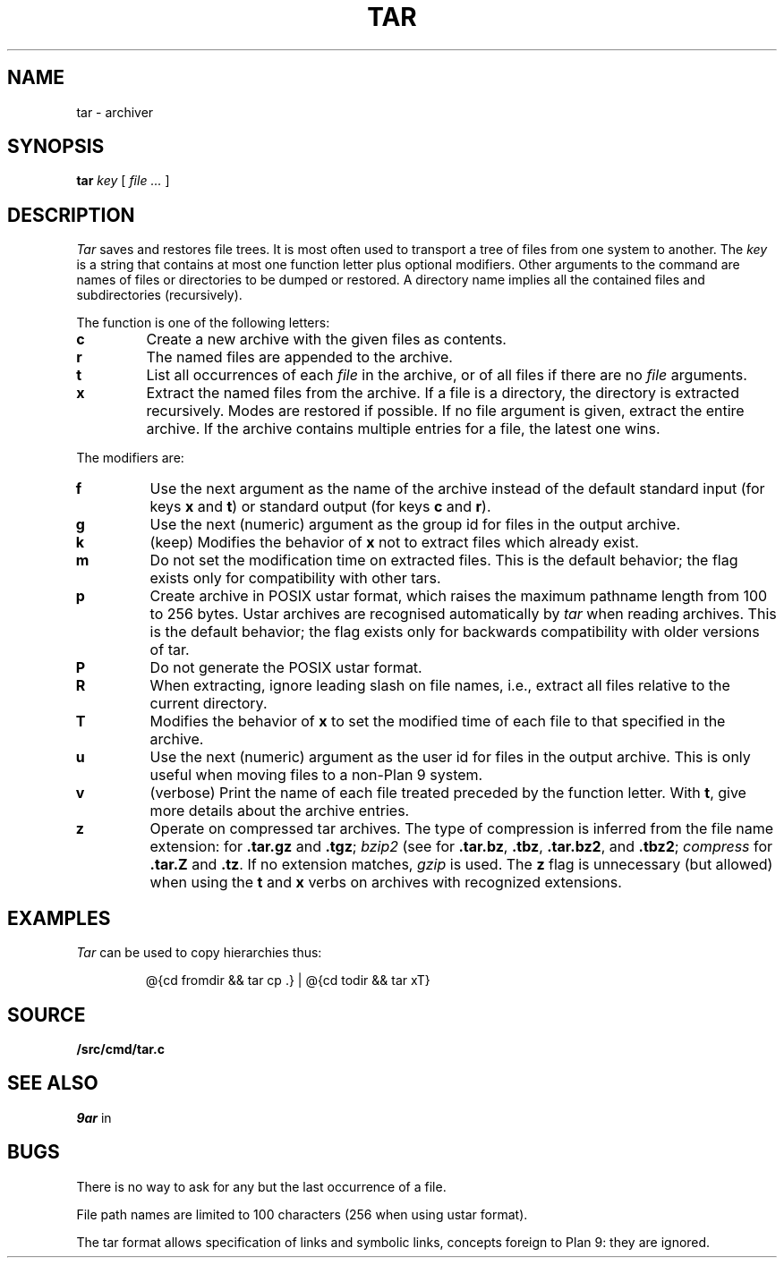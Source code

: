 .TH TAR 1
.SH NAME
tar \- archiver
.SH SYNOPSIS
.B tar
.I key
[
.I file ...
]
.SH DESCRIPTION
.PP
.I Tar
saves and restores file trees.
It is most often used to transport a tree of files from one
system to another.
The
.I key
is a string that contains
at most one function letter plus optional modifiers.
Other arguments to the command are names of
files or directories to be dumped or restored.
A directory name implies all the contained
files and subdirectories (recursively).
.PP
The function is one of the following letters:
.TP
.B  c
Create a new archive with the given files as contents.
.TP
.B  r
The named files
are appended to the archive.
.TP
.B  t
List all occurrences of each 
.I file
in the archive, or of all files if there are no
.I file
arguments.
.TP
.B  x
Extract the named files from the archive.
If a file is a directory, the directory is extracted recursively.
Modes are restored if possible.
If no file argument is given, extract the entire archive.
If the archive contains multiple entries for a file,
the latest one wins.
.PP
The modifiers are:
.TP
.B f
Use the next argument as the name of the archive instead of
the default standard input (for keys
.B x
and
.BR t )
or standard output (for keys
.B c
and
.BR r ).
.TP
.B g
Use the next (numeric) argument as the group id for files in
the output archive.
.TP
.B k
(keep)
Modifies the behavior of
.B x
not to extract files which already exist.
.TP
.B m
Do not set the modification time on extracted files.
This is the default behavior; the flag exists only for compatibility with other tars.
.TP
.B p
Create archive in POSIX ustar format,
which raises the maximum pathname length from 100 to 256 bytes.
Ustar archives are recognised automatically by
.I tar
when reading archives.
This is the default behavior; the flag exists only for backwards compatibility
with older versions of tar.
.TP
.B P
Do not generate the POSIX ustar format.
.TP
.B R
When extracting, ignore leading slash on file names,
i.e., extract all files relative to the current directory.
.TP
.B T
Modifies the behavior of
.B x
to set the modified time
of each file to that specified in the archive.
.TP
.B u
Use the next (numeric) argument as the user id for files in
the output archive.  This is only useful when moving files to
a non-Plan 9 system.
.TP
.B v
(verbose)
Print the name of each file treated
preceded by the function letter.
With 
.BR t ,
give more details about the
archive entries.
.TP
.B z
Operate on compressed tar archives.
The type of compression is inferred from the file name extension:
.IM gzip (1)
for
.B .tar.gz
and
.BR .tgz ;
.I bzip2
(see
.IM gzip (1) )
for
.BR .tar.bz ,
.BR .tbz ,
.BR .tar.bz2 ,
and
.BR .tbz2 ;
.I compress
for
.B .tar.Z
and
.BR .tz .
If no extension matches,
.I gzip
is used.
The
.B z
flag is unnecessary (but allowed) when using the
.B t
and
.B x
verbs on archives with recognized extensions.
.SH EXAMPLES
.I Tar
can be used to copy hierarchies thus:
.IP
.EX
@{cd fromdir && tar cp .} | @{cd todir && tar xT}
.EE
.SH SOURCE
.B \*9/src/cmd/tar.c
.SH SEE ALSO
.I 9ar
in
.IM 9c (1) ,
.IM bundle (1)
.SH BUGS
There is no way to ask for any but the last
occurrence of a file.
.PP
File path names are limited to
100 characters
(256 when using ustar format).
.PP
The tar format allows specification of links and symbolic links,
concepts foreign to Plan 9: they are ignored.
